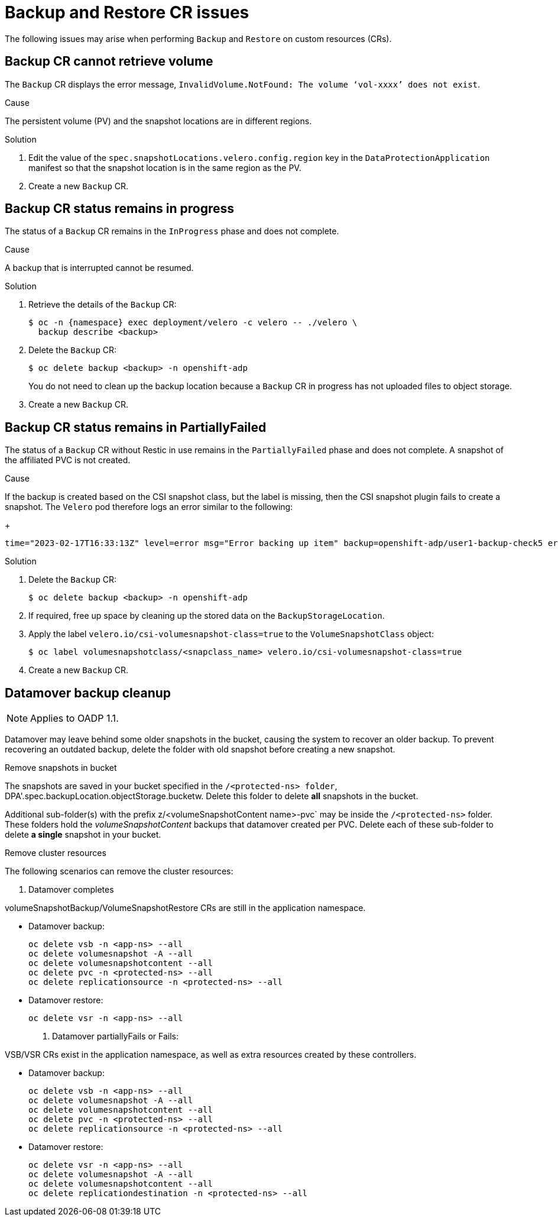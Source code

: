 // Module included in the following assemblies:
//
// * backup_and_restore/application_backup_and_restore/troubleshooting.adoc

:_content-type: CONCEPT
[id="oadp-backup-restore-cr-issues_{context}"]
= Backup and Restore CR issues

The following issues may arise when performing `Backup` and `Restore` on custom resources (CRs).

[id="backup-cannot-retrieve-volume_{context}"]
== Backup CR cannot retrieve volume

The `Backup` CR displays the error message, `InvalidVolume.NotFound: The volume ‘vol-xxxx’ does not exist`.

.Cause

The persistent volume (PV) and the snapshot locations are in different regions.

.Solution

. Edit the value of the `spec.snapshotLocations.velero.config.region` key in the `DataProtectionApplication` manifest so that the snapshot location is in the same region as the PV.
. Create a new `Backup` CR.

[id="backup-cr-remains-in-progress_{context}"]
== Backup CR status remains in progress

The status of a `Backup` CR remains in the `InProgress` phase and does not complete.

.Cause

A backup that is interrupted cannot be resumed.

.Solution

. Retrieve the details of the `Backup` CR:
+
[source,terminal]
----
$ oc -n {namespace} exec deployment/velero -c velero -- ./velero \
  backup describe <backup>
----

. Delete the `Backup` CR:
+
[source,terminal]
----
$ oc delete backup <backup> -n openshift-adp
----
+
You do not need to clean up the backup location because a `Backup` CR in progress has not uploaded  files to object storage.

. Create a new `Backup` CR.

[id="backup-cr-remains-partiallyfailed_{context}"]
== Backup CR status remains in PartiallyFailed

The status of a `Backup` CR without Restic in use remains in the `PartiallyFailed` phase and does not complete. A snapshot of the affiliated PVC is not created. 

.Cause

If the backup is created based on the CSI snapshot class, but the label is missing, then the CSI snapshot plugin fails to create a snapshot. The `Velero` pod therefore logs an error similar to the following:
+
[source,text]
----
time="2023-02-17T16:33:13Z" level=error msg="Error backing up item" backup=openshift-adp/user1-backup-check5 error="error executing custom action (groupResource=persistentvolumeclaims, namespace=busy1, name=pvc1-user1): rpc error: code = Unknown desc = failed to get volumesnapshotclass for storageclass ocs-storagecluster-ceph-rbd: failed to get volumesnapshotclass for provisioner openshift-storage.rbd.csi.ceph.com, ensure that the desired volumesnapshot class has the velero.io/csi-volumesnapshot-class label" logSource="/remote-source/velero/app/pkg/backup/backup.go:417" name=busybox-79799557b5-vprq
----

.Solution

. Delete the `Backup` CR:
+
[source,terminal]
----
$ oc delete backup <backup> -n openshift-adp
----

. If required, free up space by cleaning up the stored data on the `BackupStorageLocation`.

. Apply the label `velero.io/csi-volumesnapshot-class=true` to the `VolumeSnapshotClass` object:
+
[source,terminal]
----
$ oc label volumesnapshotclass/<snapclass_name> velero.io/csi-volumesnapshot-class=true
----

. Create a new `Backup` CR.

[id="datamover-backup-cleanup_{context}"]
== Datamover backup cleanup

[NOTE]
====
Applies to OADP 1.1.
====

Datamover may leave behind some older snapshots in the bucket, causing the system to recover an older backup. To prevent recovering an outdated backup, delete the folder with old snapshot before creating a new snapshot.

.Remove snapshots in bucket
The snapshots are saved in your bucket specified in the `/<protected-ns> folder`, DPA'.spec.backupLocation.objectStorage.bucketw. Delete this folder to delete *all* snapshots in the bucket.

Additional sub-folder(s) with the prefix z/<volumeSnapshotContent name>-pvc` may be inside the `/<protected-ns>` folder. These folders hold the _volumeSnapshotContent_ backups that datamover created per PVC. Delete each of these sub-folder to delete *a single* snapshot in your bucket.

.Remove cluster resources
The following scenarios can remove the cluster resources:

. Datamover completes

volumeSnapshotBackup/VolumeSnapshotRestore CRs are still in the application namespace.

* Datamover backup:

+
[source, text]
----
oc delete vsb -n <app-ns> --all
oc delete volumesnapshot -A --all
oc delete volumesnapshotcontent --all
oc delete pvc -n <protected-ns> --all
oc delete replicationsource -n <protected-ns> --all
----

* Datamover restore:

+
[source, text]
----
oc delete vsr -n <app-ns> --all
----

. Datamover partiallyFails or Fails:

VSB/VSR CRs exist in the application namespace, as well as extra resources created by these controllers.

* Datamover backup:

+
[source, text]
----
oc delete vsb -n <app-ns> --all
oc delete volumesnapshot -A --all
oc delete volumesnapshotcontent --all
oc delete pvc -n <protected-ns> --all
oc delete replicationsource -n <protected-ns> --all
----

* Datamover restore:

+
[source, text]
----
oc delete vsr -n <app-ns> --all
oc delete volumesnapshot -A --all
oc delete volumesnapshotcontent --all
oc delete replicationdestination -n <protected-ns> --all
----